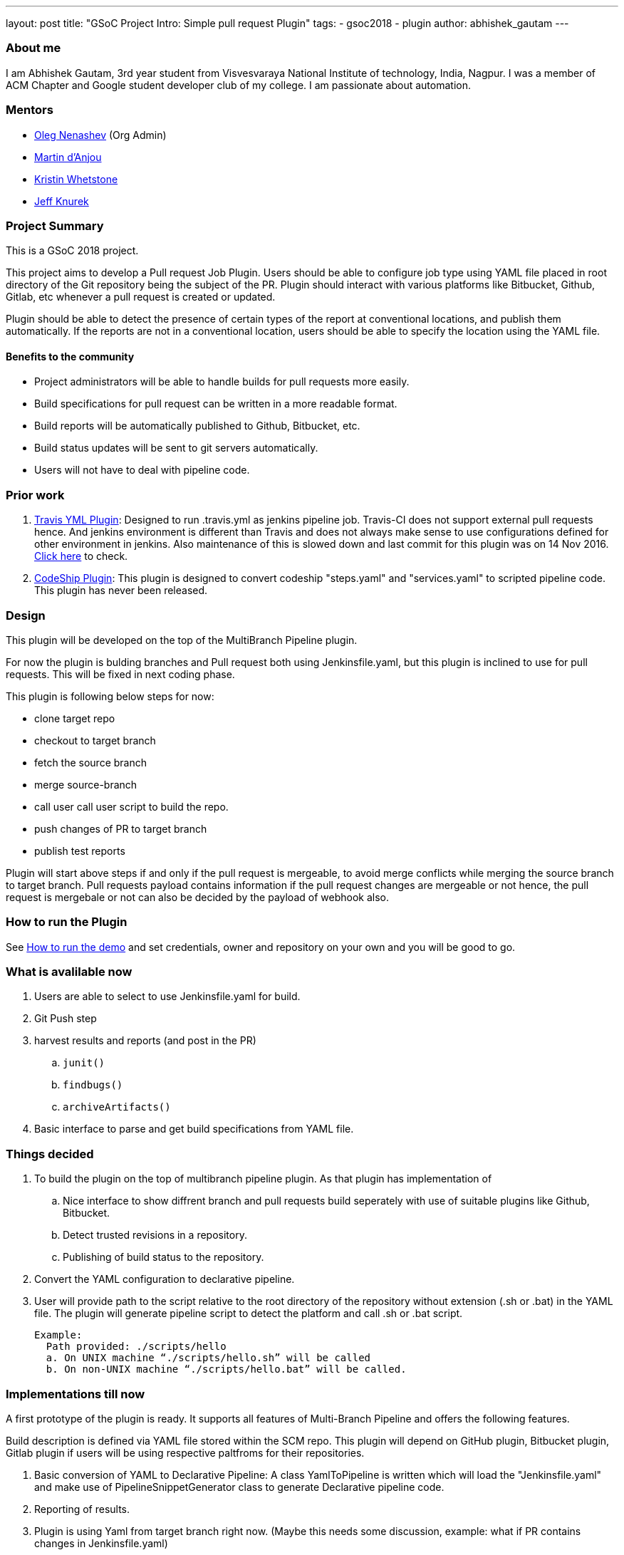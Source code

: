 ---
layout: post
title: "GSoC Project Intro: Simple pull request Plugin"
tags:
- gsoc2018
- plugin
author: abhishek_gautam
---

=== About me

I am Abhishek Gautam, 3rd year student from Visvesvaraya National Institute of
technology, India, Nagpur. I was a member of ACM Chapter and Google student developer club of my
college. I am passionate about automation.

=== Mentors

* link:https://github.com/oleg-nenashev[Oleg Nenashev] (Org Admin)
* link:https://github.com/martinda[Martin d'Anjou]
* link:https://github.com/kwhetstone[Kristin Whetstone]
* link:https://github.com/grandvizier[Jeff Knurek]

=== Project Summary

This is a GSoC 2018 project.

This project aims to develop a Pull request Job Plugin. Users should be able to
configure job type using YAML file placed in root directory of the
Git repository being the subject of the PR. Plugin should interact with various
platforms like Bitbucket, Github, Gitlab, etc whenever a pull request is created or updated.

Plugin should be able to detect the presence of certain types of the report at conventional locations,
and publish them automatically. If the reports are not in a conventional location,
users should be able to specify the location using the YAML file.

==== Benefits to the community

* Project administrators will be able to handle builds for pull requests more easily.
* Build specifications for pull request can be written in a more readable format.
* Build reports will be automatically published to Github, Bitbucket, etc.
* Build status updates will be sent to git servers automatically.
* Users will not have to deal with pipeline code.

=== Prior work

. link:https://github.com/jenkinsci/travis-yml-plugin[Travis YML Plugin]: 
  Designed to run .travis.yml as jenkins pipeline job.
  Travis-CI does not support external pull requests hence. And jenkins environment
  is different than Travis and does not always make sense to use configurations
  defined for other environment in jenkins. Also maintenance of this is slowed
  down and last commit for this plugin was on 14 Nov 2016.
  https://github.com/jenkinsci/travis-yml-plugin/commits/master[Click here] to check.

. link:https://github.com/ndeloof/codeship-plugin[CodeShip Plugin]: 
  This plugin is designed to convert codeship "steps.yaml" and
  "services.yaml" to scripted pipeline code. This plugin has never been released.



=== Design

This plugin will be developed on the top of the MultiBranch Pipeline plugin.

For now the plugin is bulding branches and Pull request both using Jenkinsfile.yaml,
but this plugin is inclined to use for pull requests. This will be fixed in next coding phase.

This plugin is following below steps for now:

* clone target repo
* checkout to target branch
* fetch the source branch
* merge source-branch
* call user call user script to build the repo.
* push changes of PR to target branch
* publish test reports

Plugin will start above steps if and only if the pull request is
mergeable, to avoid merge conflicts while merging the source branch to target
branch. Pull requests payload contains information if the pull request changes
are mergeable or not hence, the pull request is mergebale or not can also be
decided by the payload of webhook also.

=== How to run the Plugin

See link:https://github.com/jenkinsci/simple-pull-request-job-plugin/blob/master/README.md[How to run the demo]
and set credentials, owner and repository on your own and you will be good to go.

=== What is avalilable now

. Users are able to select to use Jenkinsfile.yaml for build.
. Git Push step
. harvest results and reports (and post in the PR)
[loweralpha]
.. `junit()`
.. `findbugs()`
.. `archiveArtifacts()`
. Basic interface to parse and get build specifications from YAML file.

=== Things decided

. To build the plugin on the top of multibranch pipeline plugin. As that plugin has implementation of
[loweralpha]
.. Nice interface to show diffrent branch and pull requests build seperately with use of suitable plugins like Github, Bitbucket.
.. Detect trusted revisions in a repository.
.. Publishing of build status to the repository.
. Convert the YAML configuration to declarative pipeline.
. User will provide path to the script relative to the root directory of the repository
  without extension (.sh or .bat) in the YAML file. The plugin will generate pipeline script to detect the
  platform and call .sh or .bat script.
+
  Example:
    Path provided: ./scripts/hello
    a. On UNIX machine “./scripts/hello.sh” will be called
    b. On non-UNIX machine “./scripts/hello.bat” will be called.

=== Implementations till now

A first prototype of the plugin is ready. It supports all features of Multi-Branch Pipeline and offers the following features.

Build description is defined via YAML file stored within the SCM repo. This plugin
will depend on GitHub plugin, Bitbucket plugin, Gitlab plugin if users will be
using respective paltfroms for their repositories.

. Basic conversion of YAML to Declarative Pipeline: A class YamlToPipeline
is written which will load the "Jenkinsfile.yaml" and make use of PipelineSnippetGenerator class
to generate Declarative pipeline code.
. Reporting of results.
. Plugin is using Yaml from target branch right now. (Maybe this needs some discussion, example: 
what if PR contains changes in Jenkinsfile.yaml)
. Git Push step: To push the changes of PR to the target branch. This is implemented  
using git-plugin, PushCommand is used for this from git-plugin. credentialId,
branch name and repository url for intracting with Github, Bitbucket, etc
will be taken automatically from respective plugins plugin. (Yes users have to configure in that way, you can see
link:https://github.com/jenkinsci/simple-pull-request-job-plugin/blob/master/README.md[How to run the demo])

=== Jenkinsfile.yaml example

Write now no format has been decided for the yaml file. But for this demo I am using below Jenkinsfile.yaml

image:/images/post-images/gsoc-simple-pull-request-plugin/YAML.png[title="Jenkinsfile.yaml", role="center"]

Below pipeline code will be generated using above yaml file.

image:/images/post-images/gsoc-simple-pull-request-plugin/Pipeline.png[title="Declarative Pipeline", role="center"]

=== Coding Phase 2 plans

. Decide a proper YAML format to use for Jenkinsfile.yaml
. Create Step Configurator for SPRP plugin. https://issues.jenkins-ci.org/browse/JENKINS-51637[JENKINS-51637].
This will enable users to use Pipeline steps in Jenkinsfile.yaml.
. Geting rid of manual tab generation in Pipeline SnippetGenerator class.
. Write tests for the plugin.


=== How to reach me

* Email: gautamabhishek46@gmail.com
* Gitter room: link:https://gitter.im/jenkinsci/simple-pull-request-job-plugin[]

=== References

* link:https://docs.google.com/document/d/1cuC0AvQG3e4GCjIoCwK3J0tcJVAz1eNDKV8d_zXxlO8/edit[Initial proposal of the project]
* link:https://github.com/jenkinsci/simple-pull-request-job-plugin[Project repository]
* link:https://jenkins.io/projects/gsoc/2018/simple-pull-request-job-plugin/[Project page]
* link:https://gitter.im/jenkinsci/simple-pull-request-job-plugin?utm_source=share-link&utm_medium=link&utm_campaign=share-link[Gitter chat]
* link:https://issues.jenkins-ci.org/issues/?jql=project%20%3D%20JENKINS%20AND%20component%20%3D%20simple-pull-request-job-plugin[Bug Tracker]
